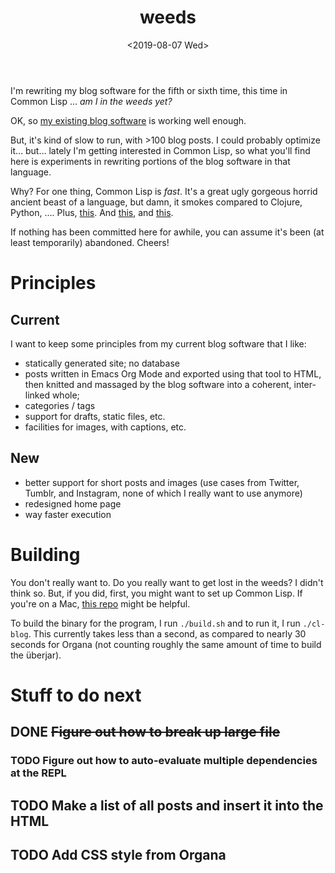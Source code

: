 #+TITLE: weeds
#+DATE: <2019-08-07 Wed>
#+OPTIONS: toc:nil num:nil

# #+ATTR_HTML: :align left
[[./weeds.png]]

I'm rewriting my blog software for the fifth or sixth time, this time
in Common Lisp ... /am I in the weeds yet?/

OK, so [[https://github.com/eigenhombre/organa][my existing blog software]] is working well enough.

But, it's kind of slow to run, with >100 blog posts. I could probably
optimize it... but... lately I'm getting interested in Common Lisp, so
what you'll find here is experiments in rewriting portions of the blog
software in that language.

Why? For one thing, Common Lisp is /fast/. It's a great ugly gorgeous
horrid ancient beast of a language, but damn, it smokes compared to
Clojure, Python, ....  Plus, [[https://github.com/norvig/paip-lisp][this]]. And [[http://www.paulgraham.com/onlisp.html][this]], and [[https://www.youtube.com/watch?v=HM1Zb3xmvMc][this]].

If nothing has been committed here for awhile, you can assume it's
been (at least temporarily) abandoned. Cheers!

* Principles
** Current
I want to keep some principles from my current blog software that I like:
- statically generated site; no database
- posts written in Emacs Org Mode and exported using that tool to
  HTML, then knitted and massaged by the blog software into a
  coherent, inter-linked whole;
- categories / tags
- support for drafts, static files, etc.
- facilities for images, with captions, etc.
** New
- better support for short posts and images (use cases from Twitter,
  Tumblr, and Instagram, none of which I really want to use anymore)
- redesigned home page
- way faster execution

* Building

You don't really want to. Do you really want to get lost in the weeds?
I didn't think so. But, if you did, first, you might want to set up
Common Lisp. If you're on a Mac, [[https://github.com/eigenhombre/mac-sbcl-quicklisp-install][this repo]] might be helpful.

To build the binary for the program, I run =./build.sh= and to run it,
I run =./cl-blog=. This currently takes less than a second, as
compared to nearly 30 seconds for Organa (not counting roughly the
same amount of time to build the überjar).

* Stuff to do next
** DONE +Figure out how to break up large file+
*** TODO Figure out how to auto-evaluate multiple dependencies at the REPL
** TODO Make a list of all posts and insert it into the HTML
** TODO Add CSS style from Organa

